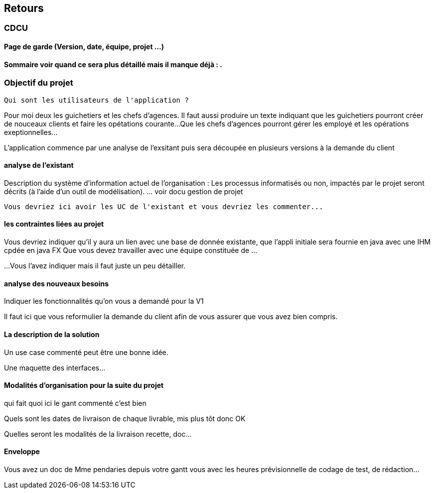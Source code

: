 == Retours
=== CDCU

==== Page de garde (Version, date, équipe, projet ...)
 
 
==== Sommaire voir quand ce sera plus détaillé mais il manque déjà :  .

=== Objectif du projet
 


 Qui sont les utilisateurs de l'application ?

Pour moi deux les guichetiers et les chefs d'agences.
Il faut aussi produire un texte indiquant que les guichetiers pourront créer de nouceaux clients et faire les opétations courante...
Que les chefs d'agences pourront gérer les employé et les opérations exeptionnelles...

L'application commence par une analyse de l'exsitant puis sera découpée en plusieurs versions à la demande du client

==== analyse de l'existant

 
Description du système d’information actuel de l’organisation :
Les processus informatisés ou non, impactés par le projet seront décrits
(à l’aide d’un outil de modélisation).
 ... voir docu gestion de projet
 
 Vous devriez ici avoir les UC de l'existant et vous devriez les commenter...
 
 
==== les contraintes liées au projet


Vous devriez indiquer qu'il y aura un lien avec une base de donnée existante, que l'appli initiale sera fournie en java avec une IHM cpdée en java FX
Que vous devez travailler avec une équipe constituée de ...

...
Vous l'avez indiquer mais il faut juste un peu détailler.
 

==== analyse des nouveaux besoins

Indiquer les fonctionnalités qu'on vous a demandé pour la V1


Il faut ici que vous reformulier la demande du client afin de vous assurer que vous avez bien compris.

==== La description de la solution

Un use case commenté peut être une bonne idée.

Une maquette des interfaces...

==== Modalités d’organisation pour la suite du projet

qui fait quoi ici le gant commenté c'est bien

Quels sont les dates de livraison de chaque livrable, mis plus tôt donc OK

Quelles seront les modalités de la livraison recette, doc...



==== Enveloppe  
Vous avez un doc de Mme pendaries depuis votre gantt vous avec les heures prévisionnelle de codage de test, de rédaction...

